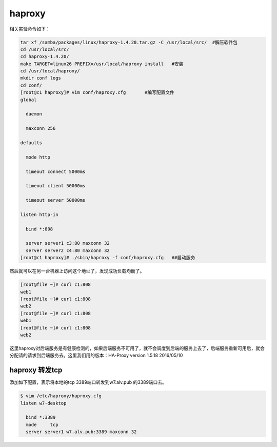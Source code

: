 haproxy
###################

相关实验命令如下：

.. code-block:: bash

    tar xf /samba/packages/linux/haproxy-1.4.20.tar.gz -C /usr/local/src/  #解压软件包
    cd /usr/local/src/
    cd haproxy-1.4.20/
    make TARGET=linux26 PREFIX=/usr/local/haproxy install   #安装
    cd /usr/local/haproxy/
    mkdir conf logs
    cd conf/
    [root@c1 haproxy]# vim conf/haproxy.cfg       #编写配置文件
    global

      daemon

      maxconn 256

    defaults

      mode http

      timeout connect 5000ms

      timeout client 50000ms

      timeout server 50000ms

    listen http-in

      bind *:808

      server server1 c3:80 maxconn 32
      server server2 c4:80 maxconn 32
    [root@c1 haproxy]# ./sbin/haproxy -f conf/haproxy.cfg   ##启动服务


然后就可以在另一台机器上访问这个地址了，发现成功负载均衡了。

.. code-block:: bash

    [root@file ~]# curl c1:808
    web1
    [root@file ~]# curl c1:808
    web2
    [root@file ~]# curl c1:808
    web1
    [root@file ~]# curl c1:808
    web2


这里haproxy对后端服务是有健康检测的，如果后端服务不可用了，就不会调度到后端的服务上去了，后端服务重新可用后，就会分配请的请求到后端服务去。这里我们用的版本：HA-Proxy version 1.5.18 2016/05/10


haproxy 转发tcp
=======================

添加如下配置，表示将本地的tcp 3389端口转发到w7.alv.pub 的3389端口去。

.. code-block:: bash

    $ vim /etc/haproxy/haproxy.cfg
    listen w7-desktop

      bind *:3389
      mode     tcp
      server server1 w7.alv.pub:3389 maxconn 32